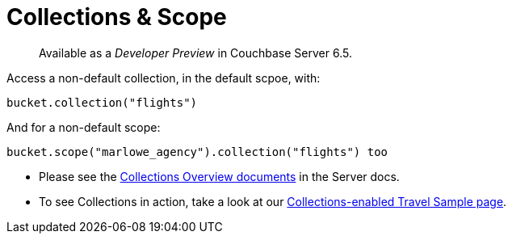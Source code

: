 = Collections & Scope
:page-topic-type: concept
:nav-title: Collections
:page-status: Developer Preview


[abstract]
Available as a _Developer Preview_ in Couchbase Server 6.5.

Access a non-default collection, in the default scpoe, with:

[source,java]
----
bucket.collection("flights")
----

And for  a non-default scope:
[source,java]
----
bucket.scope("marlowe_agency").collection("flights") too
----

* Please see the xref:6.5@server:developer-preview:collections/collections-overview.adoc[Collections Overview documents] in the Server docs.
*  To see Collections in action, take a look at our xref:howtos:working-with-collections.adoc[Collections-enabled Travel Sample page].
